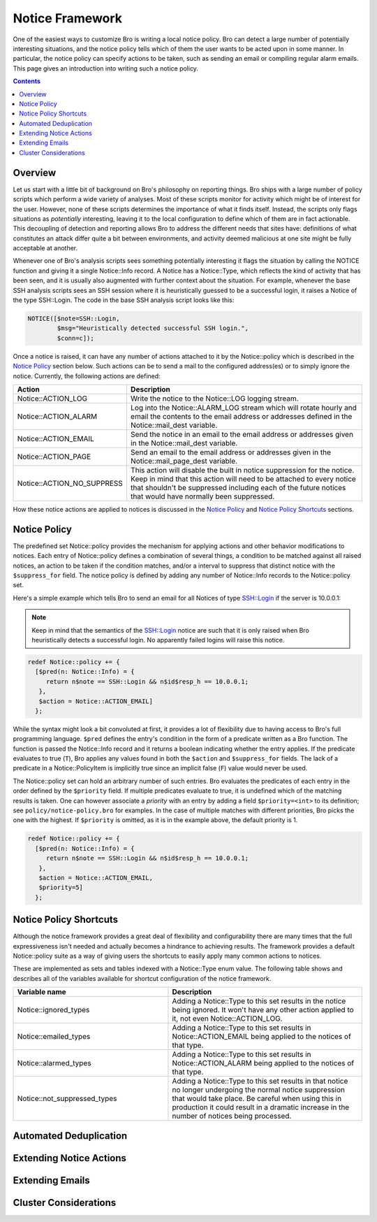 
Notice Framework
================

.. class:: opening

    One of the easiest ways to customize Bro is writing a local notice
    policy. Bro can detect a large number of potentially interesting
    situations, and the notice policy tells which of them the user wants to be
    acted upon in some manner. In particular, the notice policy can specify
    actions to be taken, such as sending an email or compiling regular
    alarm emails. This page gives an introduction into writing such a notice
    policy.

.. contents::

Overview
--------

Let us start with a little bit of background on Bro's philosophy on reporting
things. Bro ships with a large number of policy scripts which perform a wide
variety of analyses. Most of these scripts monitor for activity which might be
of interest for the user. However, none of these scripts determines the
importance of what it finds itself. Instead, the scripts only flags situations
as *potentially* interesting, leaving it to the local configuration to define
which of them are in fact actionable. This decoupling of detection and
reporting allows Bro to address the different needs that sites have:
definitions of what constitutes an attack differ quite a bit between
environments, and activity deemed malicious at one site might be fully
acceptable at another.

Whenever one of Bro's analysis scripts sees something potentially interesting
it flags the situation by calling the NOTICE function and giving it
a single Notice::Info record. A Notice has a
Notice::Type, which reflects the kind of activity that has been
seen, and it is usually also augmented with further context about the
situation. For example, whenever the base SSH analysis scripts sees an SSH
session where it is heuristically guessed to be a successful login, it raises
a Notice of the type SSH::Login. The code in the base SSH analysis script
looks like this:

.. code:: bro

    NOTICE([$note=SSH::Login, 
            $msg="Heuristically detected successful SSH login.",
            $conn=c]);

Once a notice is raised, it can have any number of actions attached to it by
the Notice::policy which is described in the `Notice Policy`_
section below. Such actions can be to send a mail to the configured
address(es) or to simply ignore the notice. Currently, the following actions
are defined:

.. list-table::
    :widths: 20 80
    :header-rows: 1

    * - Action
      - Description

    * - Notice::ACTION_LOG
      - Write the notice to the Notice::LOG logging stream.

    * - Notice::ACTION_ALARM
      - Log into the Notice::ALARM_LOG stream which will rotate
        hourly and email the contents to the email address or addresses
        defined in the Notice::mail_dest variable.

    * - Notice::ACTION_EMAIL
      - Send the notice in an email to the email address or addresses given in
        the Notice::mail_dest variable.

    * - Notice::ACTION_PAGE
      - Send an email to the email address or addresses given in the
        Notice::mail_page_dest variable.

    * - Notice::ACTION_NO_SUPPRESS
      - This action will disable the built in notice suppression for the
        notice. Keep in mind that this action will need to be attached to
        every notice that shouldn't be suppressed including each of the future
        notices that would have normally been suppressed.

How these notice actions are applied to notices is discussed in the 
`Notice Policy`_ and `Notice Policy Shortcuts`_ sections.

Notice Policy
-------------

The predefined set Notice::policy provides the mechanism for
applying actions and other behavior modifications to notices. Each entry of
Notice::policy defines a combination of several things, a condition
to be matched against all raised notices, an action to be taken if the
condition matches, and/or a interval to suppress that distinct notice with the
``$suppress_for`` field. The notice policy is defined by adding any number of
Notice::Info records to the Notice::policy set.

Here's a simple example which tells Bro to send an email for all Notices of
type SSH::Login if the server is 10.0.0.1:

.. note::

    Keep in mind that the semantics of the SSH::Login notice are
    such that it is only raised when Bro heuristically detects a successful
    login. No apparently failed logins will raise this notice.

.. code:: bro

    redef Notice::policy += {
      [$pred(n: Notice::Info) = {
         return n$note == SSH::Login && n$id$resp_h == 10.0.0.1;
       },
       $action = Notice::ACTION_EMAIL]
      };

While the syntax might look a bit convoluted at first, it provides a lot of
flexibility due to having access to Bro's full programming language. ``$pred``
defines the entry's condition in the form of a predicate written as a Bro
function. The function is passed the Notice::Info record and it
returns a boolean indicating whether the entry applies. If the predicate
evaluates to true (``T``), Bro applies any values found in both the
``$action`` and ``$suppress_for`` fields. The lack of a predicate in a
Notice::PolicyItem is implicitly true since an implicit false
(``F``) value would never be used.

The Notice::policy set can hold an arbitrary number of such entries.
Bro evaluates the predicates of each entry in the order defined by the
``$priority`` field. If multiple predicates evaluate to true, it is undefined
which of the matching results is taken. One can however associate a *priority*
with an entry by adding a field ``$priority=<int>`` to its definition; see
``policy/notice-policy.bro`` for examples. In the case of multiple matches
with different priorities, Bro picks the one with the highest. If
``$priority`` is omitted, as it is in the example above, the default priority
is 1.

.. code:: bro

    redef Notice::policy += {
      [$pred(n: Notice::Info) = {
         return n$note == SSH::Login && n$id$resp_h == 10.0.0.1;
       },
       $action = Notice::ACTION_EMAIL,
       $priority=5]
      };


Notice Policy Shortcuts
-----------------------

Although the notice framework provides a great deal of flexibility and
configurability there are many times that the full expressiveness isn't needed
and actually becomes a hindrance to achieving results. The framework provides
a default Notice::policy suite as a way of giving users the
shortcuts to easily apply many common actions to notices.

These are implemented as sets and tables indexed with a
Notice::Type enum value. The following table shows and describes
all of the variables available for shortcut configuration of the notice
framework.

.. list-table::
    :widths: 32 40
    :header-rows: 1

    * - Variable name
      - Description

    * - Notice::ignored_types
      - Adding a Notice::Type to this set results in the notice
        being ignored. It won't have any other action applied to it, not even
        Notice::ACTION_LOG.

    * - Notice::emailed_types
      - Adding a Notice::Type to this set results in
        Notice::ACTION_EMAIL being applied to the notices of that
        type.

    * - Notice::alarmed_types
      - Adding a Notice::Type to this set results in
        Notice::ACTION_ALARM being applied to the notices of that
        type.

    * - Notice::not_suppressed_types
      - Adding a Notice::Type to this set results in that notice
        no longer undergoing the normal notice suppression that would take
        place. Be careful when using this in production it could result in a
        dramatic increase in the number of notices being processed.


Automated Deduplication
-----------------------

Extending Notice Actions
------------------------

Extending Emails
----------------

Cluster Considerations
----------------------